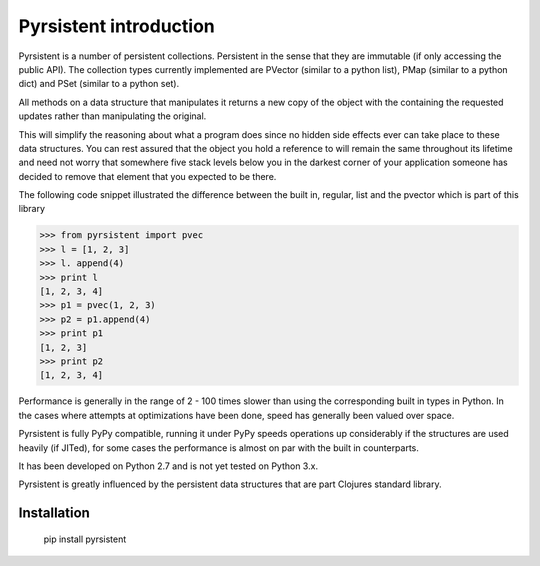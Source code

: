 Pyrsistent introduction
=======================
Pyrsistent is a number of persistent collections. Persistent in the sense that they are immutable (if only accessing
the public API). The collection types currently implemented are PVector (similar to a python list), PMap (similar to
a python dict) and PSet (similar to a python set).

All methods on a data structure that manipulates it returns a new copy of the object with the containing the
requested updates rather than manipulating the original.

This will simplify the reasoning about what a program does since no hidden side effects ever can take place to these
data structures. You can rest assured that the object you hold a reference to will remain the same throughout its
lifetime and need not worry that somewhere five stack levels below you in the darkest corner of your application
someone has decided to remove that element that you expected to be there.

The following code snippet illustrated the difference between the built in, regular, list and the pvector which
is part of this library


>>> from pyrsistent import pvec
>>> l = [1, 2, 3]
>>> l. append(4)
>>> print l
[1, 2, 3, 4]
>>> p1 = pvec(1, 2, 3)
>>> p2 = p1.append(4)
>>> print p1
[1, 2, 3]
>>> print p2
[1, 2, 3, 4]

Performance is generally in the range of 2 - 100 times slower than using the corresponding built in types in Python.
In the cases where attempts at optimizations have been done, speed has generally been valued over space.

Pyrsistent is fully PyPy compatible, running it under PyPy speeds operations up considerably if the structures are used
heavily (if JITed), for some cases the performance is almost on par with the built in counterparts.

It has been developed on Python 2.7 and is not yet tested on Python 3.x.

Pyrsistent is greatly influenced by the persistent data structures that are part Clojures standard library.

Installation
-------------
    pip install pyrsistent